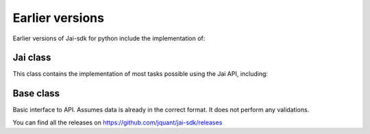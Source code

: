 Earlier versions
================

Earlier versions of Jai-sdk for python include the implementation of:

Jai class
---------

This class contains the implementation of most tasks possible using the Jai API, including:


Base class
----------

Basic interface to API. Assumes data is already in the correct format. It does not perform any validations.



You can find all the releases on https://github.com/jquant/jai-sdk/releases